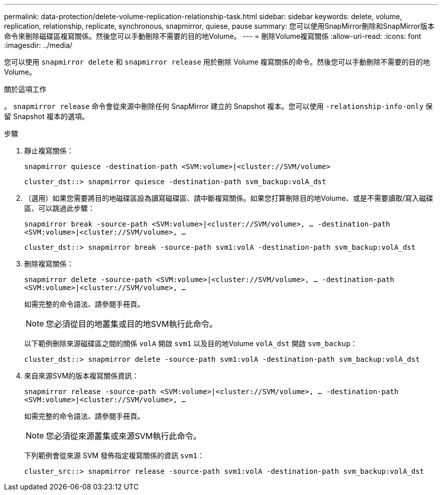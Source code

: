 ---
permalink: data-protection/delete-volume-replication-relationship-task.html 
sidebar: sidebar 
keywords: delete, volume, replication, relationship, replicate, synchronous, snapmirror, quiese, pause 
summary: 您可以使用SnapMirror刪除和SnapMirror版本命令來刪除磁碟區複寫關係。然後您可以手動刪除不需要的目的地Volume。 
---
= 刪除Volume複寫關係
:allow-uri-read: 
:icons: font
:imagesdir: ../media/


[role="lead"]
您可以使用 `snapmirror delete` 和 `snapmirror release` 用於刪除 Volume 複寫關係的命令。然後您可以手動刪除不需要的目的地Volume。

.關於這項工作
。 `snapmirror release` 命令會從來源中刪除任何 SnapMirror 建立的 Snapshot 複本。您可以使用 `-relationship-info-only` 保留 Snapshot 複本的選項。

.步驟
. 靜止複寫關係：
+
`snapmirror quiesce -destination-path <SVM:volume>|<cluster://SVM/volume>`

+
[listing]
----
cluster_dst::> snapmirror quiesce -destination-path svm_backup:volA_dst
----
. （選用）如果您需要將目的地磁碟區設為讀寫磁碟區、請中斷複寫關係。如果您打算刪除目的地Volume、或是不需要讀取/寫入磁碟區、可以跳過此步驟：
+
`snapmirror break -source-path <SVM:volume>|<cluster://SVM/volume>, …​ -destination-path <SVM:volume>|<cluster://SVM/volume>, …​`

+
[listing]
----
cluster_dst::> snapmirror break -source-path svm1:volA -destination-path svm_backup:volA_dst
----
. 刪除複寫關係：
+
`snapmirror delete -source-path <SVM:volume>|<cluster://SVM/volume>, ... -destination-path <SVM:volume>|<cluster://SVM/volume>, ...`

+
如需完整的命令語法、請參閱手冊頁。

+
[NOTE]
====
您必須從目的地叢集或目的地SVM執行此命令。

====
+
以下範例刪除來源磁碟區之間的關係 `volA` 開啟 `svm1` 以及目的地Volume `volA_dst` 開啟 `svm_backup`：

+
[listing]
----
cluster_dst::> snapmirror delete -source-path svm1:volA -destination-path svm_backup:volA_dst
----
. 來自來源SVM的版本複寫關係資訊：
+
`snapmirror release -source-path <SVM:volume>|<cluster://SVM/volume>, ... -destination-path <SVM:volume>|<cluster://SVM/volume>, ...`

+
如需完整的命令語法、請參閱手冊頁。

+
[NOTE]
====
您必須從來源叢集或來源SVM執行此命令。

====
+
下列範例會從來源 SVM 發佈指定複寫關係的資訊 `svm1`：

+
[listing]
----
cluster_src::> snapmirror release -source-path svm1:volA -destination-path svm_backup:volA_dst
----

